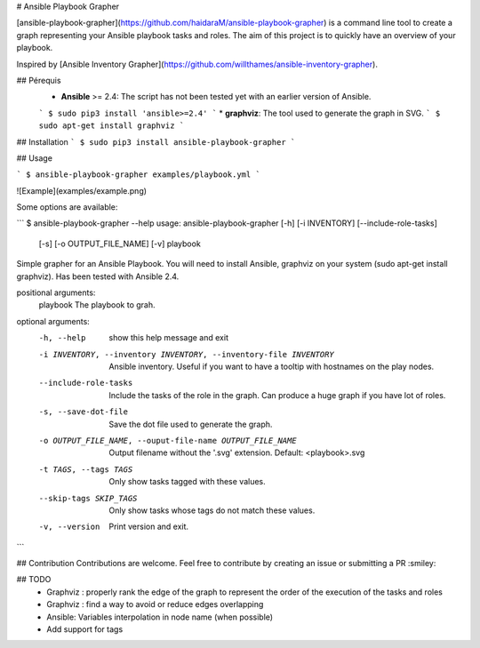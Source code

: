 # Ansible Playbook Grapher

[ansible-playbook-grapher](https://github.com/haidaraM/ansible-playbook-grapher) is a command line tool to create a graph representing your Ansible playbook tasks and roles. The aim of
this project is to quickly have an overview of your playbook.

Inspired by [Ansible Inventory Grapher](https://github.com/willthames/ansible-inventory-grapher).

## Pérequis
 * **Ansible** >= 2.4: The script has not been tested yet with an earlier version of Ansible. 
 ```
 $ sudo pip3 install 'ansible>=2.4'
 ```
 * **graphviz**: The tool used to generate the graph in SVG. 
 ```
 $ sudo apt-get install graphviz
 ```

## Installation
```
$ sudo pip3 install ansible-playbook-grapher
```

## Usage

```
$ ansible-playbook-grapher examples/playbook.yml
```

![Example](examples/example.png)

Some options are available:

```
$ ansible-playbook-grapher --help
usage: ansible-playbook-grapher [-h] [-i INVENTORY] [--include-role-tasks]
                                [-s] [-o OUTPUT_FILE_NAME] [-v]
                                playbook

Simple grapher for an Ansible Playbook. You will need to install Ansible,
graphviz on your system (sudo apt-get install graphviz). Has been tested with
Ansible 2.4.

positional arguments:
  playbook              The playbook to grah.

optional arguments:
  -h, --help            show this help message and exit
  -i INVENTORY, --inventory INVENTORY, --inventory-file INVENTORY
                        Ansible inventory. Useful if you want to have a
                        tooltip with hostnames on the play nodes.
  --include-role-tasks  Include the tasks of the role in the graph. Can
                        produce a huge graph if you have lot of roles.
  -s, --save-dot-file   Save the dot file used to generate the graph.
  -o OUTPUT_FILE_NAME, --ouput-file-name OUTPUT_FILE_NAME
                        Output filename without the '.svg' extension. Default:
                        <playbook>.svg
  -t TAGS, --tags TAGS  Only show tasks tagged with these values.
  --skip-tags SKIP_TAGS
                        Only show tasks whose tags do not match these values.
  -v, --version         Print version and exit.

```

## Contribution
Contributions are welcome. Feel free to contribute by creating an issue or submitting a PR :smiley: 

## TODO
 - Graphviz : properly rank the edge of the graph to represent the order of the execution of the tasks and roles
 - Graphviz : find a way to avoid or reduce edges overlapping
 - Ansible: Variables interpolation in node name (when possible)
 - Add support for tags


